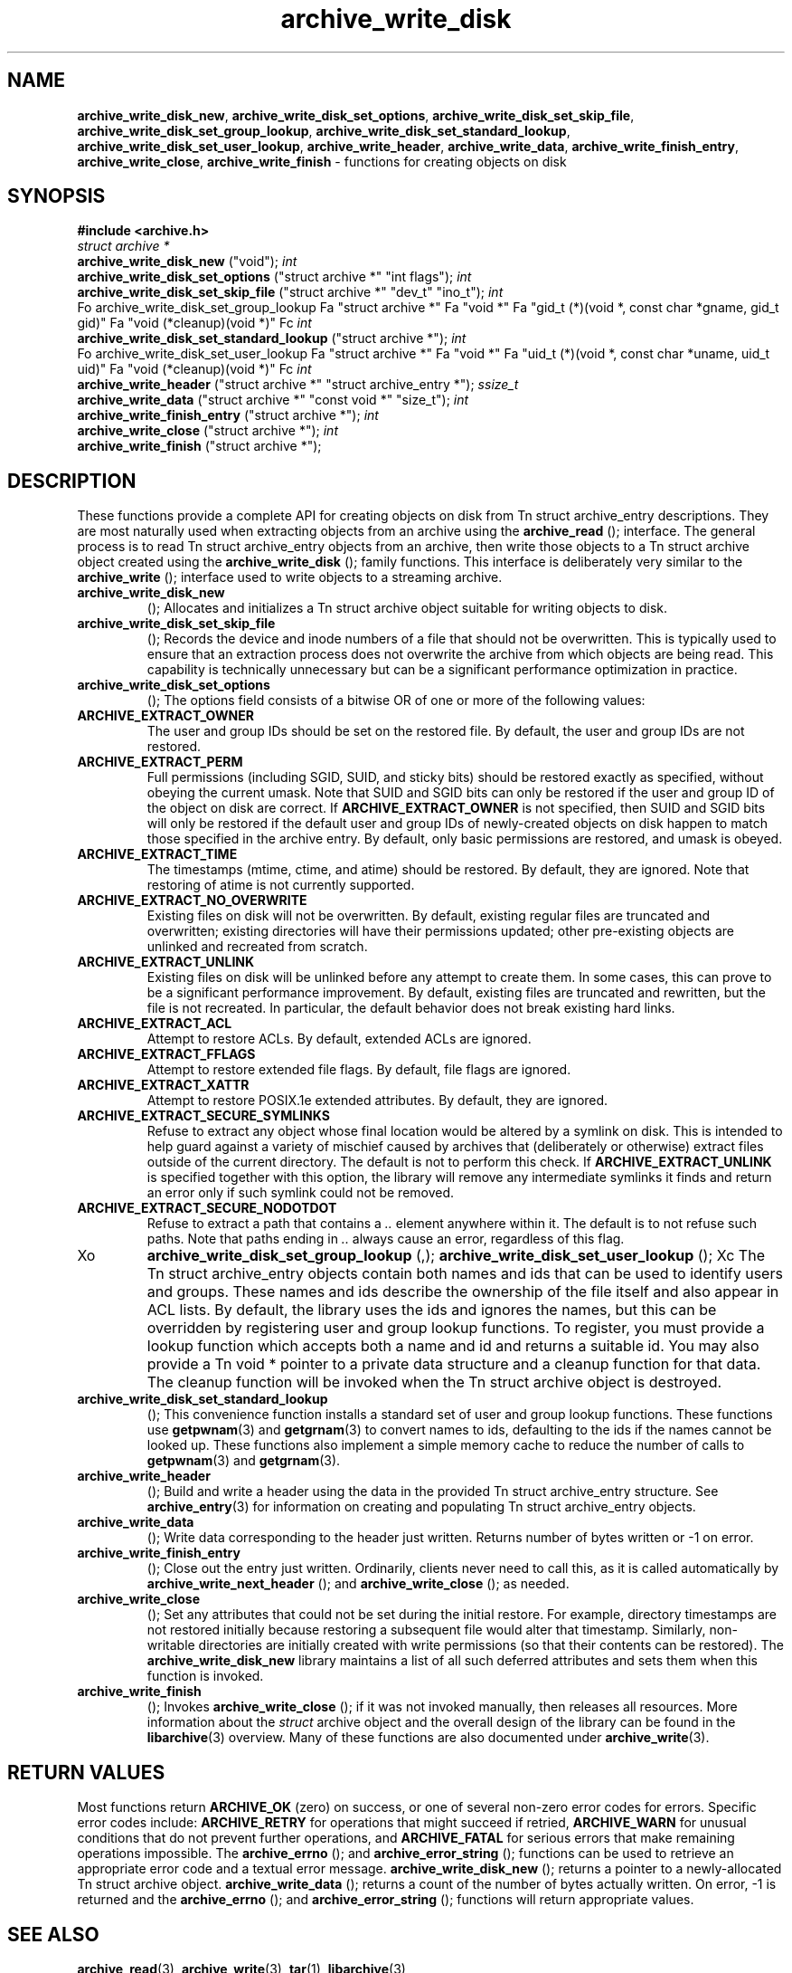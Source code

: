 .TH archive_write_disk 3 "March 2, 2007" ""
.SH NAME
\fBarchive_write_disk_new\fP,
\fBarchive_write_disk_set_options\fP,
\fBarchive_write_disk_set_skip_file\fP,
\fBarchive_write_disk_set_group_lookup\fP,
\fBarchive_write_disk_set_standard_lookup\fP,
\fBarchive_write_disk_set_user_lookup\fP,
\fBarchive_write_header\fP,
\fBarchive_write_data\fP,
\fBarchive_write_finish_entry\fP,
\fBarchive_write_close\fP,
\fBarchive_write_finish\fP
\- functions for creating objects on disk
.SH SYNOPSIS
\fB#include <archive.h>\fP
.br
\fIstruct archive *\fP
.RE
.nh
\fBarchive_write_disk_new\fP
.hy
("void");
\fIint\fP
.RE
.nh
\fBarchive_write_disk_set_options\fP
.hy
("struct archive *" "int flags");
\fIint\fP
.RE
.nh
\fBarchive_write_disk_set_skip_file\fP
.hy
("struct archive *" "dev_t" "ino_t");
\fIint\fP
.RE
Fo archive_write_disk_set_group_lookup
Fa "struct archive *"
Fa "void *"
Fa "gid_t (*)(void *, const char *gname, gid_t gid)"
Fa "void (*cleanup)(void *)"
Fc
\fIint\fP
.RE
.nh
\fBarchive_write_disk_set_standard_lookup\fP
.hy
("struct archive *");
\fIint\fP
.RE
Fo archive_write_disk_set_user_lookup
Fa "struct archive *"
Fa "void *"
Fa "uid_t (*)(void *, const char *uname, uid_t uid)"
Fa "void (*cleanup)(void *)"
Fc
\fIint\fP
.RE
.nh
\fBarchive_write_header\fP
.hy
("struct archive *" "struct archive_entry *");
\fIssize_t\fP
.RE
.nh
\fBarchive_write_data\fP
.hy
("struct archive *" "const void *" "size_t");
\fIint\fP
.RE
.nh
\fBarchive_write_finish_entry\fP
.hy
("struct archive *");
\fIint\fP
.RE
.nh
\fBarchive_write_close\fP
.hy
("struct archive *");
\fIint\fP
.RE
.nh
\fBarchive_write_finish\fP
.hy
("struct archive *");
.SH DESCRIPTION
These functions provide a complete API for creating objects on
disk from
Tn struct archive_entry
descriptions.
They are most naturally used when extracting objects from an archive
using the
.nh
\fBarchive_read\fP
.hy
();
interface.
The general process is to read
Tn struct archive_entry
objects from an archive, then write those objects to a
Tn struct archive
object created using the
.nh
\fBarchive_write_disk\fP
.hy
();
family functions.
This interface is deliberately very similar to the
.nh
\fBarchive_write\fP
.hy
();
interface used to write objects to a streaming archive.
.TP
.nh
\fBarchive_write_disk_new\fP
.hy
();
Allocates and initializes a
Tn struct archive
object suitable for writing objects to disk.
.TP
.nh
\fBarchive_write_disk_set_skip_file\fP
.hy
();
Records the device and inode numbers of a file that should not be
overwritten.
This is typically used to ensure that an extraction process does not
overwrite the archive from which objects are being read.
This capability is technically unnecessary but can be a significant
performance optimization in practice.
.TP
.nh
\fBarchive_write_disk_set_options\fP
.hy
();
The options field consists of a bitwise OR of one or more of the
following values:
.TP
\fBARCHIVE_EXTRACT_OWNER\fP
The user and group IDs should be set on the restored file.
By default, the user and group IDs are not restored.
.TP
\fBARCHIVE_EXTRACT_PERM\fP
Full permissions (including SGID, SUID, and sticky bits) should
be restored exactly as specified, without obeying the
current umask.
Note that SUID and SGID bits can only be restored if the
user and group ID of the object on disk are correct.
If
\fBARCHIVE_EXTRACT_OWNER\fP
is not specified, then SUID and SGID bits will only be restored
if the default user and group IDs of newly-created objects on disk
happen to match those specified in the archive entry.
By default, only basic permissions are restored, and umask is obeyed.
.TP
\fBARCHIVE_EXTRACT_TIME\fP
The timestamps (mtime, ctime, and atime) should be restored.
By default, they are ignored.
Note that restoring of atime is not currently supported.
.TP
\fBARCHIVE_EXTRACT_NO_OVERWRITE\fP
Existing files on disk will not be overwritten.
By default, existing regular files are truncated and overwritten;
existing directories will have their permissions updated;
other pre-existing objects are unlinked and recreated from scratch.
.TP
\fBARCHIVE_EXTRACT_UNLINK\fP
Existing files on disk will be unlinked before any attempt to
create them.
In some cases, this can prove to be a significant performance improvement.
By default, existing files are truncated and rewritten, but
the file is not recreated.
In particular, the default behavior does not break existing hard links.
.TP
\fBARCHIVE_EXTRACT_ACL\fP
Attempt to restore ACLs.
By default, extended ACLs are ignored.
.TP
\fBARCHIVE_EXTRACT_FFLAGS\fP
Attempt to restore extended file flags.
By default, file flags are ignored.
.TP
\fBARCHIVE_EXTRACT_XATTR\fP
Attempt to restore POSIX.1e extended attributes.
By default, they are ignored.
.TP
\fBARCHIVE_EXTRACT_SECURE_SYMLINKS\fP
Refuse to extract any object whose final location would be altered
by a symlink on disk.
This is intended to help guard against a variety of mischief
caused by archives that (deliberately or otherwise) extract
files outside of the current directory.
The default is not to perform this check.
If
\fBARCHIVE_EXTRACT_UNLINK\fP
is specified together with this option, the library will
remove any intermediate symlinks it finds and return an
error only if such symlink could not be removed.
.TP
\fBARCHIVE_EXTRACT_SECURE_NODOTDOT\fP
Refuse to extract a path that contains a
\fI\& ..\fP
element anywhere within it.
The default is to not refuse such paths.
Note that paths ending in
\fI\& ..\fP
always cause an error, regardless of this flag.
.TP
Xo
.nh
\fBarchive_write_disk_set_group_lookup\fP
.hy
(,);
.nh
\fBarchive_write_disk_set_user_lookup\fP
.hy
();
Xc
The
Tn struct archive_entry
objects contain both names and ids that can be used to identify users
and groups.
These names and ids describe the ownership of the file itself and
also appear in ACL lists.
By default, the library uses the ids and ignores the names, but
this can be overridden by registering user and group lookup functions.
To register, you must provide a lookup function which
accepts both a name and id and returns a suitable id.
You may also provide a
Tn void *
pointer to a private data structure and a cleanup function for
that data.
The cleanup function will be invoked when the
Tn struct archive
object is destroyed.
.TP
.nh
\fBarchive_write_disk_set_standard_lookup\fP
.hy
();
This convenience function installs a standard set of user
and group lookup functions.
These functions use
\fBgetpwnam\fP(3)
and
\fBgetgrnam\fP(3)
to convert names to ids, defaulting to the ids if the names cannot
be looked up.
These functions also implement a simple memory cache to reduce
the number of calls to
\fBgetpwnam\fP(3)
and
\fBgetgrnam\fP(3).
.TP
.nh
\fBarchive_write_header\fP
.hy
();
Build and write a header using the data in the provided
Tn struct archive_entry
structure.
See
\fBarchive_entry\fP(3)
for information on creating and populating
Tn struct archive_entry
objects.
.TP
.nh
\fBarchive_write_data\fP
.hy
();
Write data corresponding to the header just written.
Returns number of bytes written or -1 on error.
.TP
.nh
\fBarchive_write_finish_entry\fP
.hy
();
Close out the entry just written.
Ordinarily, clients never need to call this, as it
is called automatically by
.nh
\fBarchive_write_next_header\fP
.hy
();
and
.nh
\fBarchive_write_close\fP
.hy
();
as needed.
.TP
.nh
\fBarchive_write_close\fP
.hy
();
Set any attributes that could not be set during the initial restore.
For example, directory timestamps are not restored initially because
restoring a subsequent file would alter that timestamp.
Similarly, non-writable directories are initially created with
write permissions (so that their contents can be restored).
The
\fBarchive_write_disk_new\fP
library maintains a list of all such deferred attributes and
sets them when this function is invoked.
.TP
.nh
\fBarchive_write_finish\fP
.hy
();
Invokes
.nh
\fBarchive_write_close\fP
.hy
();
if it was not invoked manually, then releases all resources.
More information about the
\fIstruct\fP archive
object and the overall design of the library can be found in the
\fBlibarchive\fP(3)
overview.
Many of these functions are also documented under
\fBarchive_write\fP(3).
.SH RETURN VALUES
Most functions return
\fBARCHIVE_OK\fP
(zero) on success, or one of several non-zero
error codes for errors.
Specific error codes include:
\fBARCHIVE_RETRY\fP
for operations that might succeed if retried,
\fBARCHIVE_WARN\fP
for unusual conditions that do not prevent further operations, and
\fBARCHIVE_FATAL\fP
for serious errors that make remaining operations impossible.
The
.nh
\fBarchive_errno\fP
.hy
();
and
.nh
\fBarchive_error_string\fP
.hy
();
functions can be used to retrieve an appropriate error code and a
textual error message.
.nh
\fBarchive_write_disk_new\fP
.hy
();
returns a pointer to a newly-allocated
Tn struct archive
object.
.nh
\fBarchive_write_data\fP
.hy
();
returns a count of the number of bytes actually written.
On error, -1 is returned and the
.nh
\fBarchive_errno\fP
.hy
();
and
.nh
\fBarchive_error_string\fP
.hy
();
functions will return appropriate values.
.SH SEE ALSO
\fBarchive_read\fP(3),
\fBarchive_write\fP(3),
\fBtar\fP(1),
\fBlibarchive\fP(3)
.SH HISTORY
The
\fBlibarchive\fP
library first appeared in
FreeBSD 5.3.
The
\fBarchive_write_disk\fP
interface was added to
\fBlibarchive\fP 2.0
and first appeared in
FreeBSD 6.3.
.SH AUTHORS
-nosplit
The
\fBlibarchive\fP
library was written by
Tim Kientzle <kientzle@acm.org.>
.SH BUGS
Directories are actually extracted in two distinct phases.
Directories are created during
.nh
\fBarchive_write_header\fP
.hy
(,);
but final permissions are not set until
.nh
\fBarchive_write_close\fP
.hy
(.);
This separation is necessary to correctly handle borderline
cases such as a non-writable directory containing
files, but can cause unexpected results.
In particular, directory permissions are not fully
restored until the archive is closed.
If you use
\fBchdir\fP(2)
to change the current directory between calls to
.nh
\fBarchive_read_extract\fP
.hy
();
or before calling
.nh
\fBarchive_read_close\fP
.hy
(,);
you may confuse the permission-setting logic with
the result that directory permissions are restored
incorrectly.
The library attempts to create objects with filenames longer than
\fBPATH_MAX\fP
by creating prefixes of the full path and changing the current directory.
Currently, this logic is limited in scope; the fixup pass does
not work correctly for such objects and the symlink security check
option disables the support for very long pathnames.
Restoring the path
\fIaa/../bb\fP
does create each intermediate directory.
In particular, the directory
\fIaa\fP
is created as well as the final object
\fIbb\fP.
In theory, this can be exploited to create an entire directory heirarchy
with a single request.
Of course, this does not work if the
\fBARCHIVE_EXTRACT_NODOTDOT\fP
option is specified.
Implicit directories are always created obeying the current umask.
Explicit objects are created obeying the current umask unless
\fBARCHIVE_EXTRACT_PERM\fP
is specified, in which case they current umask is ignored.
SGID and SUID bits are restored only if the correct user and
group could be set.
If
\fBARCHIVE_EXTRACT_OWNER\fP
is not specified, then no attempt is made to set the ownership.
In this case, SGID and SUID bits are restored only if the
user and group of the final object happen to match those specified
in the entry.
The
``standard''
user-id and group-id lookup functions are not the defaults because
\fBgetgrnam\fP(3)
and
\fBgetpwnam\fP(3)
are sometimes too large for particular applications.
The current design allows the application author to use a more
compact implementation when appropriate.
There should be a corresponding
\fBarchive_read_disk\fP
interface that walks a directory heirarchy and returns archive
entry objects.
